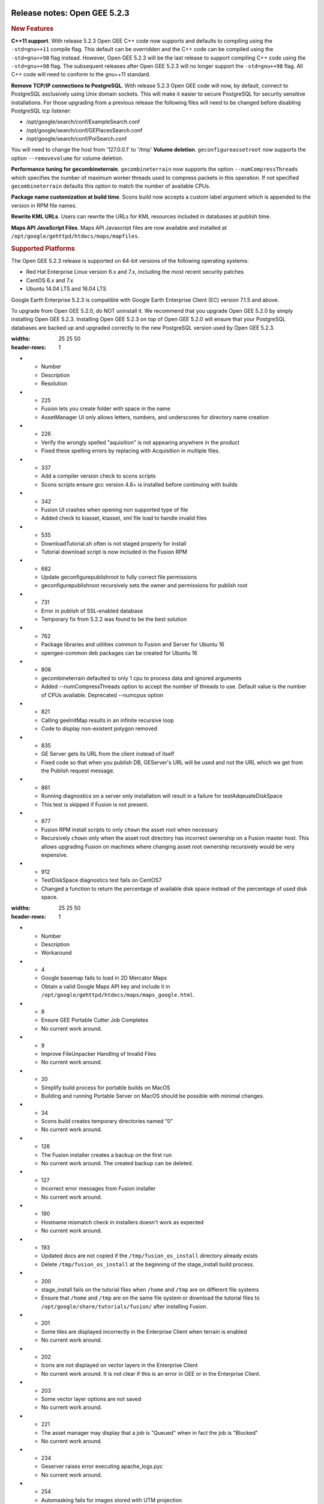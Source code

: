 |Google logo|

=============================
Release notes: Open GEE 5.2.3
=============================

.. container::

   .. container:: content

      .. rubric:: New Features

      **C++11 support**. With release 5.2.3 Open GEE C++ code now
      supports and defaults to compiling using the ``-std=gnu++11``
      compile flag. This default can be overridden and the C++ code can
      be compiled using the ``-std=gnu++98`` flag instead. However, Open
      GEE 5.2.3 will be the last release to support compiling C++ code
      using the ``-std=gnu++98`` flag. The subsequent releases after
      Open GEE 5.2.3 will no longer support the ``-std=gnu++98`` flag.
      All C++ code will need to conform to the gnu++11 standard.

      **Remove TCP/IP connections to PostgreSQL**. With release 5.2.3
      Open GEE code will now, by default, connect to PostgreSQL
      exclusively using Unix domain sockets. This will make it easier to
      secure PostgreSQL for security sensitive installations. For those
      upgrading from a previous release the following files will need to
      be changed before disabling PostgreSQL tcp listener:

      -  /opt/google/search/conf/ExampleSearch.conf
      -  /opt/google/search/conf/GEPlacesSearch.conf
      -  /opt/google/search/conf/PoiSearch.conf

      You will need to change the host from '127.0.0.1' to '/tmp'
      **Volume deletion**. ``geconfigureassetroot`` now supports the
      option ``--removevolume`` for volume deletion.

      **Performance tuning for gecombineterrain**. ``gecombineterrain``
      now supports the option ``--numCompressThreads`` which specifies
      the number of maximum worker threads used to compress packets in
      this operation. If not specified ``gecombineterrain`` defaults
      this option to match the number of available CPUs.

      **Package name customization at build time**. Scons build now
      accepts a custom label argument which is appended to the version
      in RPM file names.

      **Rewrite KML URLs**. Users can rewrite the URLs for KML resources
      included in databases at publish time.

      **Maps API JavaScript Files**. Maps API Javascript files are now
      available and installed at
      ``/opt/google/gehttpd/htdocs/maps/mapfiles``.

      .. rubric:: Supported Platforms

      The Open GEE 5.2.3 release is supported on 64-bit versions of the
      following operating systems:

      -  Red Hat Enterprise Linux version 6.x and 7.x, including the
         most recent security patches
      -  CentOS 6.x and 7.x
      -  Ubuntu 14.04 LTS and 16.04 LTS

      Google Earth Enterprise 5.2.3 is compatible with Google Earth
      Enterprise Client (EC) version 7.1.5 and above.

      To upgrade from Open GEE 5.2.0, do NOT uninstall it. We recommend
      that you upgrade Open GEE 5.2.0 by simply installing Open GEE
      5.2.3. Installing Open GEE 5.2.3 on top of Open GEE 5.2.0 will
      ensure that your PostgreSQL databases are backed up and upgraded
      correctly to the new PostgreSQL version used by Open GEE 5.2.3.

      .. list-table:: Resolved Issues
      :widths: 25 25 50
      :header-rows: 1
      * - Number
        - Description
        - Resolution
      * - 225
        - Fusion lets you create folder with space in the name
        - AssetManager UI only allows letters, numbers, and underscores for directory name creation
      * - 226
        - Verify the wrongly spelled "aquisition" is not appearing anywhere in the product
        - Fixed these spelling errors by replacing with Acquisition in multiple files.
      * - 337
        - Add a compiler version check to scons scripts
        - Scons scripts ensure gcc version 4.8+ is installed before continuing with builds
      * - 342
        - Fusion UI crashes when opening non supported type of file
        - Added check to kiasset, ktasset, xml file load to handle invalid files
      * - 535
        - DownloadTutorial.sh often is not staged properly for install
        - Tutorial download script is now included in the Fusion RPM
      * - 682
        - Update geconfigurepublishroot to fully correct file permissions
        - geconfigurepublishroot recursively sets the owner and permissions for publish root
      * - 731
        - Error in publish of SSL-enabled database
        - Temporary fix from 5.2.2 was found to be the best solution
      * - 762
        - Package libraries and utilities common to Fusion and Server for Ubuntu 16
        - opengee-common deb packages can be created for Ubuntu 16
      * - 806
        - gecombineterrain defaulted to only 1 cpu to process data and ignored arguments
        - Added --numCompressThreads option to accept the number of threads to use. Default value is the number of CPUs available. Deprecated --numcpus option
      * - 821
        - Calling geeInitMap results in an infinite recursive loop
        - Code to display non-existent polygon removed
      * - 835
        - GE Server gets its URL from the client instead of itself
        - Fixed code so that when you publish DB, GEServer's URL will be used and not the URL which we get from the Publish request message.
      * - 861
        - Running diagnostics on a server only installation will result in a failure for testAdqeuateDiskSpace
        - This test is skipped if Fusion is not present.
      * - 877
        - Fusion RPM install scripts to only ``chown`` the asset root when necessary
        - Recursively ``chown`` only when the asset root directory has incorrect ownership on a Fusion master host. This allows upgrading Fusion on machines where changing asset root ownership recursively would be very expensive.
      * - 912
        - TestDiskSpace diagnostics test fails on CentOS7
        - Changed a function to return the percentage of available disk space instead of the percentage of used disk space.

      .. list-table:: Known Issues
      :widths: 25 25 50
      :header-rows: 1
      * - Number
        - Description
        - Workaround
      * - 4
        - Google basemap fails to load in 2D Mercator Maps
        - Obtain a valid Google Maps API key and include it in ``/opt/google/gehttpd/htdocs/maps/maps_google.html``.
      * - 8
        - Ensure GEE Portable Cutter Job Completes
        - No current work around.
      * - 9
        - Improve FileUnpacker Handling of Invalid Files
        - No current work around.
      * - 20
        - Simplify build process for portable builds on MacOS
        - Building and running Portable Server on MacOS should be possible with minimal changes.
      * - 34
        - Scons build creates temporary directories named “0”
        - No current work around.
      * - 126
        - The Fusion installer creates a backup on the first run
        - No current work around. The created backup can be deleted.
      * - 127
        - Incorrect error messages from Fusion installer
        - No current work around.
      * - 190
        - Hostname mismatch check in installers doesn't work as expected
        - No current work around.
      * - 193
        - Updated docs are not copied if the ``/tmp/fusion_os_install`` directory already exists
        - Delete ``/tmp/fusion_os_install`` at the beginning of the stage_install build process.
      * - 200
        - stage_install fails on the tutorial files when ``/home`` and ``/tmp`` are on different file systems
        - Ensure that ``/home`` and ``/tmp`` are on the same file system or download the tutorial files to ``/opt/google/share/tutorials/fusion/`` after installing Fusion.
      * - 201
        - Some tiles are displayed incorrectly in the Enterprise Client when terrain is enabled
        - No current work around.
      * - 202
        - Icons are not displayed on vector layers in the Enterprise Client
        - No current work around. It is not clear if this is an error in GEE or in the Enterprise Client.
      * - 203
        - Some vector layer options are not saved
        - No current work around.
      * - 221
        - The asset manager may display that a job is "Queued" when in fact the job is "Blocked"
        - No current work around.
      * - 234
        - Geserver raises error executing apache_logs.pyc
        - No current work around.
      * - 254
        - Automasking fails for images stored with UTM projection
        - Use GDAL to convert the images to a different projection before ingesting them into Fusion.
      * - 269
        - gevectorimport doesn't crop features
        - Use GDAL/OGR to crop vector dataset before importing them using Fusion.
      * - 295
        - Fix buffer overflows and leaks in unit tests
        - No current work around.
      * - 309
        - Check for the FusionConnection before new asset is populated
        - Make sure that gefusion service is started.
      * - 320
        - The Portable Server web page uses obsolete REST calls
        - Do not use the buttons on the Portable Server web interface for adding remote servers or broadcasting to remote servers as these features are no longer supported.
      * - 326
        - Libraries may be loaded from the wrong directory
        - Delete any library versions that should not be loaded or use LD_LIBRARY_PATH to load libraries from ``/opt/google/lib``.
      * - 340
        - GE Fusion Terrain is black
        - No current work around.
      * - 342
        - Fusion crashes when opening an unsupported file type
        - Re-open Fusion and avoid opening unsupported file types.
      * - 343
        - gefusion: File ->open->*.kiasset*,*.ktasset*,*.kip does not work
        - kip is not a supported format. Void opening files with .kip extension.
      * - 380
        - Provider field in resource-view is blank
        - Open the individual resource to see the provider.
      * - 401
        - GEE commands are not in the path for sudo.
        - Specify the full path when running commands or add ``/opt/google/bin`` to the path for all users, including the super user.
      * - 402
        - Provider manager window locked to main window.
        - No current work around.
      * - 403
        - Missing Close button on system manager window in RHEL 7
        - Right-click the title bar and select Close.
      * - 404
        - Opaque polygons in preview.
        - No current work around.
      * - 405
        - Vector layer preview not cleared in some situations
        - Reset the preview window to the correct state by either clicking on it or previewing another vector layer.
      * - 407
        - Corrupt data warning when starting Fusion
        - No current work around but Fusion loads and runs correctly.
      * - 419
        - Fix Fusion Graphics Acceleration in Ubuntu 14 Docker Container Hosted on Ubuntu 16
        - No current work around.
      * - 437
        - Rebooting VM while it is building resources results in a corrupted XML
        - No current work around.
      * - 439
        - Uninstalling Fusion without stopping it results in unexpected error message
        - Ignore that error message.
      * - 440
        - Fuzzy imagery in historical imagery tests.
        - No current work around.
      * - 442
        - Multiple database pushes after upgrade don't report a warning
        - No current work around.
      * - 444
        - Fusion installer does not upgrade the asset root on RHEL 7
        - Upgrade the asset root manually by running the command that is printed when you try to start the Fusion service.
      * - 445
        - Path to tutorial source volume in gee_test instructions is different from path used in installers
        - Use ``/opt/google/share/tutorials``.
      * - 448
        - Out of Memory issues
        - Use a system that has more than 4GB RAM.
      * - 453
        - Improve \`check_server_processes_running\` detection for uninstall
        - No current work around.
      * - 456
        - Inconsistent behavior of vector layers after upgrade
        - No current work around.
      * - 460
        - Possibility of seg fault in QDateWrapper
        - No current work around.
      * - 474
        - Running gee_check on some supported platforms reports that the platform is not supported
        - You can ignore the failed test if using a supported platform (Ubuntu 14.04, Ubuntu 16.04, RHEL 7, and CentOS 7).
      * - 477
        - 'service geserver stop/start/restart' doesn't work on Ubuntu 16.04 without a reboot
        - Reboot and try again.
      * - 487
        - gdal - python utilities do not recognize osgeo module
        - Install ``python-gdal``.
      * - 507
        - Volume host is reported unavailable if \`hostname\` doesn't match volume host
        - Set the host values in ``/gevol/assets/.config/volumes.xml`` to the FQDN and restart the Fusion service.
      * - 557
        - WMS service problem with 'width' & 'height' & 'bbox'
        - No current work around.
      * - 569
        - geserver service installation and uninstallation issues
        - Before uninstalling geserver verify if it's running or not.
      * - 590
        - Maps API JavaScript Files Not Found
        - No current work around.
      * - 594
        - Save errors only reported for the first image
        - Close the form in question and try again.
      * - 640
        - Save button disabled in 'Map Layer' creation dialog when an error encountered
        - Close the resource form and open it again to make the save option available again.
      * - 651
        - Release executables and libraries depend on gtest
        - Follow current build instructions that requires ``gtest`` to be installed.
      * - 669
        - Missing repo in RHEL 7 build instructions
        - Enable ``rhel-7-server-optional-rpms`` and ``rhel-7-server-optional-source-rpms`` repos.
      * - 686
        - Scons fails to detect libpng library on CentOS 6
        - Ensure that a default ``g++`` compiler is installed.
      * - 700
        - Add EL6/EL7 check to RPMs
        - Make sure that RPMS are installed on same EL version that they were produced for.
      * - 788
        - Search fails after transferring and publishing a database using disconnected send from the command line
        - Re-publish the database from the web interface.
      * - 825
        - Geserver fails to startup fully due to conflicting protobuf library
        - Run ``pip uninstall protobuf`` to uninstall the protobuf library installed by pip.

.. |Google logo| image:: ../../art/common/googlelogo_color_260x88dp.png
   :width: 130px
   :height: 44px

